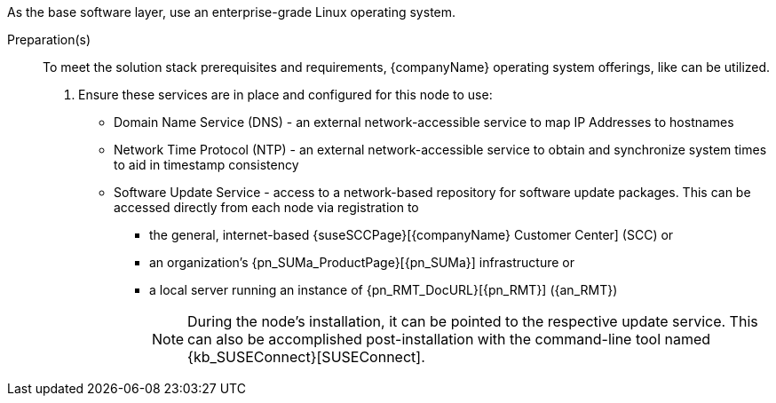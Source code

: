 
ifdef::GS[]
The underlying Linux operating system can be:

* A cloud-host virtual machine (VM) or a bare-metal node
* An on-premise VM or a bare-metal server node
endif::GS[]

ifndef::GS[]
As the base software layer, use an enterprise-grade Linux operating system.
ifdef::layerSLEMicro[For example, {pn_SLEMicro}.]
ifdef::layerSLES[For example, {pn_SLES}.]
endif::GS[]

//-
Preparation(s)::
To meet the solution stack prerequisites and requirements, {companyName} operating system offerings, like
ifdef::layerSLEMicro[{pn_SLEMicro_ProductPage}[{pn_SLEMicro}]]
ifdef::layerSLES[{pn_SLES_ProductPage}[{pn_SLES}]]
can be utilized.
+
. Ensure these services are in place and configured for this node to use:
+
** Domain Name Service (DNS) - an external network-accessible service to map IP Addresses to hostnames
** Network Time Protocol (NTP) - an external network-accessible service to obtain and synchronize system times to aid in timestamp consistency
** Software Update Service - access to a network-based repository for software update packages. This can be accessed directly from each node via registration to
*** the general, internet-based {suseSCCPage}[{companyName} Customer Center] (SCC) or
*** an organization's {pn_SUMa_ProductPage}[{pn_SUMa}] infrastructure or
*** a local server running an instance of {pn_RMT_DocURL}[{pn_RMT}] ({an_RMT})
+
NOTE: During the node's installation, it can be pointed to the respective update service. This can also be accomplished post-installation with the command-line tool named {kb_SUSEConnect}[SUSEConnect].
+
ifdef::GS[]
ifdef::focusRancher,focusRKE1[]
. On the target node with a default installation of
ifdef::layerSLEMicro[{pn_SLEMicro}]
ifdef::layerSLES[{pn_SLES}]
operating system, log into the node either as root or as a user with sudo privileges and enable the required container runtime engine
+
ifdef::layerSLEMicro[]
----
sudo transactional-update pkg install docker
sudo reboot
sudo systemctl enable --now docker.service
----
endif::layerSLEMicro[]
ifdef::layerSLES[]
----
sudo SUSEConnect -p sle-module-containers/15.2/x86_64
sudo zypper refresh ; zypper install docker
sudo systemctl enable --now docker.service
----
endif::layerSLES[]
+
** Then validate the container runtime engine is working
+
----
sudo systemctl status docker.service
sudo docker ps --all
----
endif::focusRancher,focusRKE1[]
endif::GS[]
